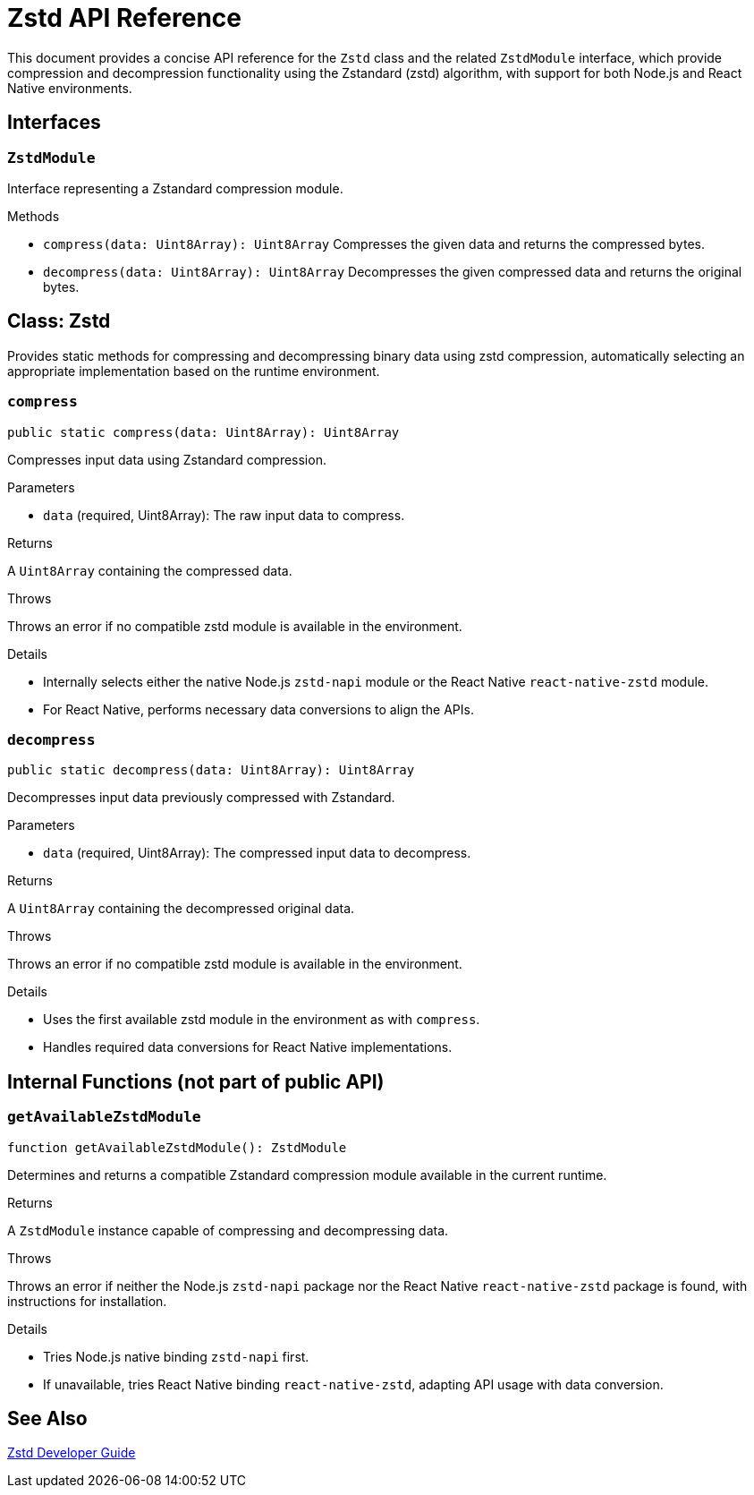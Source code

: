 = Zstd API Reference

This document provides a concise API reference for the `Zstd` class and the related `ZstdModule` interface, which provide compression and decompression functionality using the Zstandard (zstd) algorithm, with support for both Node.js and React Native environments.

== Interfaces

=== `ZstdModule`
Interface representing a Zstandard compression module.

.Methods
* `compress(data: Uint8Array): Uint8Array`
  Compresses the given data and returns the compressed bytes.

* `decompress(data: Uint8Array): Uint8Array`
  Decompresses the given compressed data and returns the original bytes.

== Class: Zstd

Provides static methods for compressing and decompressing binary data using zstd compression, automatically selecting an appropriate implementation based on the runtime environment.

=== `compress`
[source,ts]
----
public static compress(data: Uint8Array): Uint8Array
----

Compresses input data using Zstandard compression.

.Parameters
* `data` (required, Uint8Array): The raw input data to compress.

.Returns
A `Uint8Array` containing the compressed data.

.Throws
Throws an error if no compatible zstd module is available in the environment.

.Details
* Internally selects either the native Node.js `zstd-napi` module or the React Native `react-native-zstd` module.
* For React Native, performs necessary data conversions to align the APIs.

=== `decompress`
[source,ts]
----
public static decompress(data: Uint8Array): Uint8Array
----

Decompresses input data previously compressed with Zstandard.

.Parameters
* `data` (required, Uint8Array): The compressed input data to decompress.

.Returns
A `Uint8Array` containing the decompressed original data.

.Throws
Throws an error if no compatible zstd module is available in the environment.

.Details
* Uses the first available zstd module in the environment as with `compress`.
* Handles required data conversions for React Native implementations.

== Internal Functions (not part of public API)

=== `getAvailableZstdModule`
[source,ts]
----
function getAvailableZstdModule(): ZstdModule
----

Determines and returns a compatible Zstandard compression module available in the current runtime.

.Returns
A `ZstdModule` instance capable of compressing and decompressing data.

.Throws
Throws an error if neither the Node.js `zstd-napi` package nor the React Native `react-native-zstd` package is found, with instructions for installation.

.Details
* Tries Node.js native binding `zstd-napi` first.
* If unavailable, tries React Native binding `react-native-zstd`, adapting API usage with data conversion.

== See Also

xref:03-implementation/components/zstd-guide.adoc[Zstd Developer Guide]

